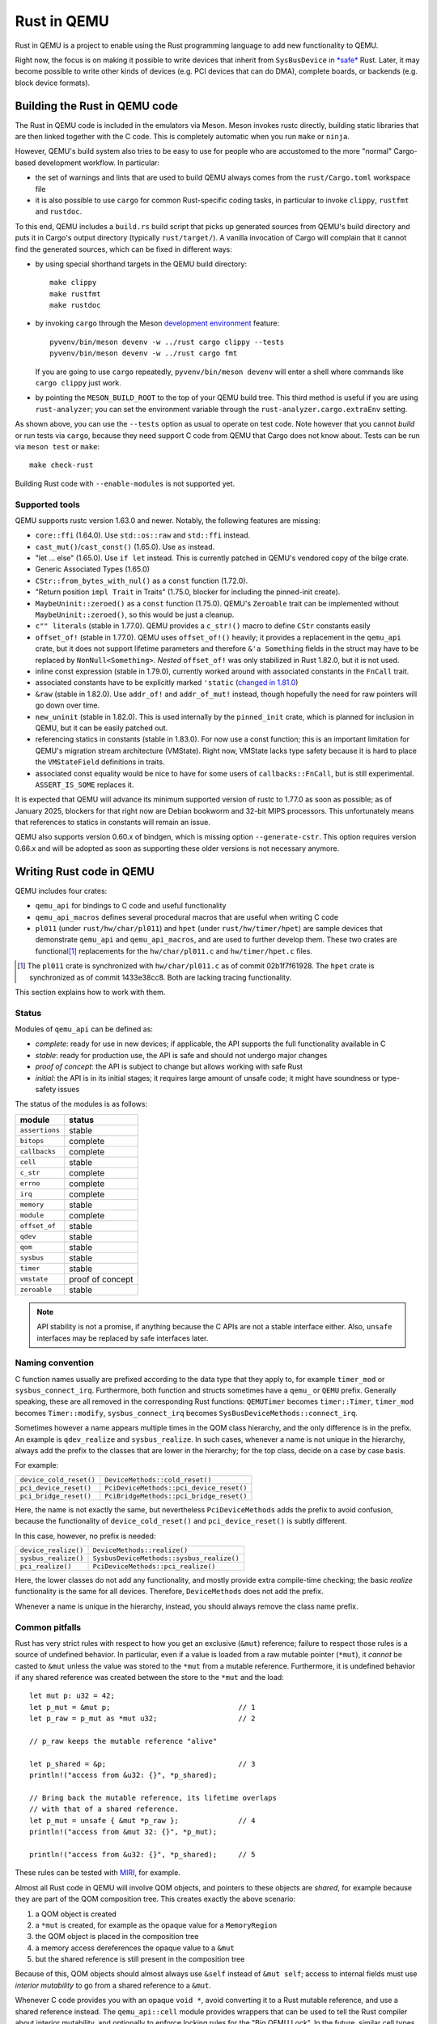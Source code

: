 .. |msrv| replace:: 1.63.0

Rust in QEMU
============

Rust in QEMU is a project to enable using the Rust programming language
to add new functionality to QEMU.

Right now, the focus is on making it possible to write devices that inherit
from ``SysBusDevice`` in `*safe*`__ Rust.  Later, it may become possible
to write other kinds of devices (e.g. PCI devices that can do DMA),
complete boards, or backends (e.g. block device formats).

__ https://doc.rust-lang.org/nomicon/meet-safe-and-unsafe.html

Building the Rust in QEMU code
------------------------------

The Rust in QEMU code is included in the emulators via Meson.  Meson
invokes rustc directly, building static libraries that are then linked
together with the C code.  This is completely automatic when you run
``make`` or ``ninja``.

However, QEMU's build system also tries to be easy to use for people who
are accustomed to the more "normal" Cargo-based development workflow.
In particular:

* the set of warnings and lints that are used to build QEMU always
  comes from the ``rust/Cargo.toml`` workspace file

* it is also possible to use ``cargo`` for common Rust-specific coding
  tasks, in particular to invoke ``clippy``, ``rustfmt`` and ``rustdoc``.

To this end, QEMU includes a ``build.rs`` build script that picks up
generated sources from QEMU's build directory and puts it in Cargo's
output directory (typically ``rust/target/``).  A vanilla invocation
of Cargo will complain that it cannot find the generated sources,
which can be fixed in different ways:

* by using special shorthand targets in the QEMU build directory::

    make clippy
    make rustfmt
    make rustdoc

* by invoking ``cargo`` through the Meson `development environment`__
  feature::

    pyvenv/bin/meson devenv -w ../rust cargo clippy --tests
    pyvenv/bin/meson devenv -w ../rust cargo fmt

  If you are going to use ``cargo`` repeatedly, ``pyvenv/bin/meson devenv``
  will enter a shell where commands like ``cargo clippy`` just work.

__ https://mesonbuild.com/Commands.html#devenv

* by pointing the ``MESON_BUILD_ROOT`` to the top of your QEMU build
  tree.  This third method is useful if you are using ``rust-analyzer``;
  you can set the environment variable through the
  ``rust-analyzer.cargo.extraEnv`` setting.

As shown above, you can use the ``--tests`` option as usual to operate on test
code.  Note however that you cannot *build* or run tests via ``cargo``, because
they need support C code from QEMU that Cargo does not know about.  Tests can
be run via ``meson test`` or ``make``::

   make check-rust

Building Rust code with ``--enable-modules`` is not supported yet.

Supported tools
'''''''''''''''

QEMU supports rustc version 1.63.0 and newer.  Notably, the following features
are missing:

* ``core::ffi`` (1.64.0).  Use ``std::os::raw`` and ``std::ffi`` instead.

* ``cast_mut()``/``cast_const()`` (1.65.0).  Use ``as`` instead.

* "let ... else" (1.65.0).  Use ``if let`` instead.  This is currently patched
  in QEMU's vendored copy of the bilge crate.

* Generic Associated Types (1.65.0)

* ``CStr::from_bytes_with_nul()`` as a ``const`` function (1.72.0).

* "Return position ``impl Trait`` in Traits" (1.75.0, blocker for including
  the pinned-init create).

* ``MaybeUninit::zeroed()`` as a ``const`` function (1.75.0).  QEMU's
  ``Zeroable`` trait can be implemented without ``MaybeUninit::zeroed()``,
  so this would be just a cleanup.

* ``c"" literals`` (stable in 1.77.0).  QEMU provides a ``c_str!()`` macro
  to define ``CStr`` constants easily

* ``offset_of!`` (stable in 1.77.0).  QEMU uses ``offset_of!()`` heavily; it
  provides a replacement in the ``qemu_api`` crate, but it does not support
  lifetime parameters and therefore ``&'a Something`` fields in the struct
  may have to be replaced by ``NonNull<Something>``.  *Nested* ``offset_of!``
  was only stabilized in Rust 1.82.0, but it is not used.

* inline const expression (stable in 1.79.0), currently worked around with
  associated constants in the ``FnCall`` trait.

* associated constants have to be explicitly marked ``'static`` (`changed in
  1.81.0`__)

* ``&raw`` (stable in 1.82.0).  Use ``addr_of!`` and ``addr_of_mut!`` instead,
  though hopefully the need for raw pointers will go down over time.

* ``new_uninit`` (stable in 1.82.0).  This is used internally by the ``pinned_init``
  crate, which is planned for inclusion in QEMU, but it can be easily patched
  out.

* referencing statics in constants (stable in 1.83.0).  For now use a const
  function; this is an important limitation for QEMU's migration stream
  architecture (VMState).  Right now, VMState lacks type safety because
  it is hard to place the ``VMStateField`` definitions in traits.

* associated const equality would be nice to have for some users of
  ``callbacks::FnCall``, but is still experimental.  ``ASSERT_IS_SOME``
  replaces it.

__ https://github.com/rust-lang/rust/pull/125258

It is expected that QEMU will advance its minimum supported version of
rustc to 1.77.0 as soon as possible; as of January 2025, blockers
for that right now are Debian bookworm and 32-bit MIPS processors.
This unfortunately means that references to statics in constants will
remain an issue.

QEMU also supports version 0.60.x of bindgen, which is missing option
``--generate-cstr``.  This option requires version 0.66.x and will
be adopted as soon as supporting these older versions is not necessary
anymore.

Writing Rust code in QEMU
-------------------------

QEMU includes four crates:

* ``qemu_api`` for bindings to C code and useful functionality

* ``qemu_api_macros`` defines several procedural macros that are useful when
  writing C code

* ``pl011`` (under ``rust/hw/char/pl011``) and ``hpet`` (under ``rust/hw/timer/hpet``)
  are sample devices that demonstrate ``qemu_api`` and ``qemu_api_macros``, and are
  used to further develop them.  These two crates are functional\ [#issues]_ replacements
  for the ``hw/char/pl011.c`` and ``hw/timer/hpet.c`` files.

.. [#issues] The ``pl011`` crate is synchronized with ``hw/char/pl011.c``
   as of commit 02b1f7f61928.  The ``hpet`` crate is synchronized as of
   commit 1433e38cc8.  Both are lacking tracing functionality.

This section explains how to work with them.

Status
''''''

Modules of ``qemu_api`` can be defined as:

- *complete*: ready for use in new devices; if applicable, the API supports the
  full functionality available in C

- *stable*: ready for production use, the API is safe and should not undergo
  major changes

- *proof of concept*: the API is subject to change but allows working with safe
  Rust

- *initial*: the API is in its initial stages; it requires large amount of
  unsafe code; it might have soundness or type-safety issues

The status of the modules is as follows:

================ ======================
module           status
================ ======================
``assertions``   stable
``bitops``       complete
``callbacks``    complete
``cell``         stable
``c_str``        complete
``errno``        complete
``irq``          complete
``memory``       stable
``module``       complete
``offset_of``    stable
``qdev``         stable
``qom``          stable
``sysbus``       stable
``timer``        stable
``vmstate``      proof of concept
``zeroable``     stable
================ ======================

.. note::
  API stability is not a promise, if anything because the C APIs are not a stable
  interface either.  Also, ``unsafe`` interfaces may be replaced by safe interfaces
  later.

Naming convention
'''''''''''''''''

C function names usually are prefixed according to the data type that they
apply to, for example ``timer_mod`` or ``sysbus_connect_irq``.  Furthermore,
both function and structs sometimes have a ``qemu_`` or ``QEMU`` prefix.
Generally speaking, these are all removed in the corresponding Rust functions:
``QEMUTimer`` becomes ``timer::Timer``, ``timer_mod`` becomes ``Timer::modify``,
``sysbus_connect_irq`` becomes ``SysBusDeviceMethods::connect_irq``.

Sometimes however a name appears multiple times in the QOM class hierarchy,
and the only difference is in the prefix.  An example is ``qdev_realize`` and
``sysbus_realize``.  In such cases, whenever a name is not unique in
the hierarchy, always add the prefix to the classes that are lower in
the hierarchy; for the top class, decide on a case by case basis.

For example:

========================== =========================================
``device_cold_reset()``    ``DeviceMethods::cold_reset()``
``pci_device_reset()``     ``PciDeviceMethods::pci_device_reset()``
``pci_bridge_reset()``     ``PciBridgeMethods::pci_bridge_reset()``
========================== =========================================

Here, the name is not exactly the same, but nevertheless ``PciDeviceMethods``
adds the prefix to avoid confusion, because the functionality of
``device_cold_reset()`` and ``pci_device_reset()`` is subtly different.

In this case, however, no prefix is needed:

========================== =========================================
``device_realize()``       ``DeviceMethods::realize()``
``sysbus_realize()``       ``SysbusDeviceMethods::sysbus_realize()``
``pci_realize()``          ``PciDeviceMethods::pci_realize()``
========================== =========================================

Here, the lower classes do not add any functionality, and mostly
provide extra compile-time checking; the basic *realize* functionality
is the same for all devices.  Therefore, ``DeviceMethods`` does not
add the prefix.

Whenever a name is unique in the hierarchy, instead, you should
always remove the class name prefix.

Common pitfalls
'''''''''''''''

Rust has very strict rules with respect to how you get an exclusive (``&mut``)
reference; failure to respect those rules is a source of undefined behavior.
In particular, even if a value is loaded from a raw mutable pointer (``*mut``),
it *cannot* be casted to ``&mut`` unless the value was stored to the ``*mut``
from a mutable reference.  Furthermore, it is undefined behavior if any
shared reference was created between the store to the ``*mut`` and the load::

    let mut p: u32 = 42;
    let p_mut = &mut p;                              // 1
    let p_raw = p_mut as *mut u32;                   // 2

    // p_raw keeps the mutable reference "alive"

    let p_shared = &p;                               // 3
    println!("access from &u32: {}", *p_shared);

    // Bring back the mutable reference, its lifetime overlaps
    // with that of a shared reference.
    let p_mut = unsafe { &mut *p_raw };              // 4
    println!("access from &mut 32: {}", *p_mut);

    println!("access from &u32: {}", *p_shared);     // 5

These rules can be tested with `MIRI`__, for example.

__ https://github.com/rust-lang/miri

Almost all Rust code in QEMU will involve QOM objects, and pointers to these
objects are *shared*, for example because they are part of the QOM composition
tree.  This creates exactly the above scenario:

1. a QOM object is created

2. a ``*mut`` is created, for example as the opaque value for a ``MemoryRegion``

3. the QOM object is placed in the composition tree

4. a memory access dereferences the opaque value to a ``&mut``

5. but the shared reference is still present in the composition tree

Because of this, QOM objects should almost always use ``&self`` instead
of ``&mut self``; access to internal fields must use *interior mutability*
to go from a shared reference to a ``&mut``.

Whenever C code provides you with an opaque ``void *``, avoid converting it
to a Rust mutable reference, and use a shared reference instead.  The
``qemu_api::cell`` module provides wrappers that can be used to tell the
Rust compiler about interior mutability, and optionally to enforce locking
rules for the "Big QEMU Lock".  In the future, similar cell types might
also be provided for ``AioContext``-based locking as well.

In particular, device code will usually rely on the ``BqlRefCell`` and
``BqlCell`` type to ensure that data is accessed correctly under the
"Big QEMU Lock".  These cell types are also known to the ``vmstate``
crate, which is able to "look inside" them when building an in-memory
representation of a ``struct``'s layout.  Note that the same is not true
of a ``RefCell`` or ``Mutex``.

Bindings code instead will usually use the ``Opaque`` type, which hides
the contents of the underlying struct and can be easily converted to
a raw pointer, for use in calls to C functions.  It can be used for
example as follows::

    #[repr(transparent)]
    #[derive(Debug, qemu_api_macros::Wrapper)]
    pub struct Object(Opaque<bindings::Object>);

where the special ``derive`` macro provides useful methods such as
``from_raw``, ``as_ptr`, ``as_mut_ptr`` and ``raw_get``.  The bindings will
then manually check for the big QEMU lock with assertions, which allows
the wrapper to be declared thread-safe::

    unsafe impl Send for Object {}
    unsafe impl Sync for Object {}

Writing bindings to C code
''''''''''''''''''''''''''

Here are some things to keep in mind when working on the ``qemu_api`` crate.

**Look at existing code**
  Very often, similar idioms in C code correspond to similar tricks in
  Rust bindings.  If the C code uses ``offsetof``, look at qdev properties
  or ``vmstate``.  If the C code has a complex const struct, look at
  ``MemoryRegion``.  Reuse existing patterns for handling lifetimes;
  for example use ``&T`` for QOM objects that do not need a reference
  count (including those that can be embedded in other objects) and
  ``Owned<T>`` for those that need it.

**Use the type system**
  Bindings often will need access information that is specific to a type
  (either a builtin one or a user-defined one) in order to pass it to C
  functions.  Put them in a trait and access it through generic parameters.
  The ``vmstate`` module has examples of how to retrieve type information
  for the fields of a Rust ``struct``.

**Prefer unsafe traits to unsafe functions**
  Unsafe traits are much easier to prove correct than unsafe functions.
  They are an excellent place to store metadata that can later be accessed
  by generic functions.  C code usually places metadata in global variables;
  in Rust, they can be stored in traits and then turned into ``static``
  variables.  Often, unsafe traits can be generated by procedural macros.

**Document limitations due to old Rust versions**
  If you need to settle for an inferior solution because of the currently
  supported set of Rust versions, document it in the source and in this
  file.  This ensures that it can be fixed when the minimum supported
  version is bumped.

**Keep locking in mind**.
  When marking a type ``Sync``, be careful of whether it needs the big
  QEMU lock.  Use ``BqlCell`` and ``BqlRefCell`` for interior data,
  or assert ``bql_locked()``.

**Don't be afraid of complexity, but document and isolate it**
  It's okay to be tricky; device code is written more often than bindings
  code and it's important that it is idiomatic.  However, you should strive
  to isolate any tricks in a place (for example a ``struct``, a trait
  or a macro) where it can be documented and tested.  If needed, include
  toy versions of the code in the documentation.

Writing procedural macros
'''''''''''''''''''''''''

By conventions, procedural macros are split in two functions, one
returning ``Result<proc_macro2::TokenStream, MacroError>`` with the body of
the procedural macro, and the second returning ``proc_macro::TokenStream``
which is the actual procedural macro.  The former's name is the same as
the latter with the ``_or_error`` suffix.  The code for the latter is more
or less fixed; it follows the following template, which is fixed apart
from the type after ``as`` in the invocation of ``parse_macro_input!``::

    #[proc_macro_derive(Object)]
    pub fn derive_object(input: TokenStream) -> TokenStream {
        let input = parse_macro_input!(input as DeriveInput);
        let expanded = derive_object_or_error(input).unwrap_or_else(Into::into);

        TokenStream::from(expanded)
    }

The ``qemu_api_macros`` crate has utility functions to examine a
``DeriveInput`` and perform common checks (e.g. looking for a struct
with named fields).  These functions return ``Result<..., MacroError>``
and can be used easily in the procedural macro function::

    fn derive_object_or_error(input: DeriveInput) ->
        Result<proc_macro2::TokenStream, MacroError>
    {
        is_c_repr(&input, "#[derive(Object)]")?;

        let name = &input.ident;
        let parent = &get_fields(&input, "#[derive(Object)]")?[0].ident;
        ...
    }

Use procedural macros with care.  They are mostly useful for two purposes:

* Performing consistency checks; for example ``#[derive(Object)]`` checks
  that the structure has ``#[repr[C])`` and that the type of the first field
  is consistent with the ``ObjectType`` declaration.

* Extracting information from Rust source code into traits, typically based
  on types and attributes.  For example, ``#[derive(TryInto)]`` builds an
  implementation of ``TryFrom``, and it uses the ``#[repr(...)]`` attribute
  as the ``TryFrom`` source and error types.

Procedural macros can be hard to debug and test; if the code generation
exceeds a few lines of code, it may be worthwhile to delegate work to
"regular" declarative (``macro_rules!``) macros and write unit tests for
those instead.


Coding style
''''''''''''

Code should pass clippy and be formatted with rustfmt.

Right now, only the nightly version of ``rustfmt`` is supported.  This
might change in the future.  While CI checks for correct formatting via
``cargo fmt --check``, maintainers can fix this for you when applying patches.

It is expected that ``qemu_api`` provides full ``rustdoc`` documentation for
bindings that are in their final shape or close.

Adding dependencies
-------------------

Generally, the set of dependent crates is kept small.  Think twice before
adding a new external crate, especially if it comes with a large set of
dependencies itself.  Sometimes QEMU only needs a small subset of the
functionality; see for example QEMU's ``assertions`` or ``c_str`` modules.

On top of this recommendation, adding external crates to QEMU is a
slightly complicated process, mostly due to the need to teach Meson how
to build them.  While Meson has initial support for parsing ``Cargo.lock``
files, it is still highly experimental and is therefore not used.

Therefore, external crates must be added as subprojects for Meson to
learn how to build them, as well as to the relevant ``Cargo.toml`` files.
The versions specified in ``rust/Cargo.lock`` must be the same as the
subprojects; note that the ``rust/`` directory forms a Cargo `workspace`__,
and therefore there is a single lock file for the whole build.

__ https://doc.rust-lang.org/cargo/reference/workspaces.html#virtual-workspace

Choose a version of the crate that works with QEMU's minimum supported
Rust version (|msrv|).

Second, a new ``wrap`` file must be added to teach Meson how to download the
crate.  The wrap file must be named ``NAME-SEMVER-rs.wrap``, where ``NAME``
is the name of the crate and ``SEMVER`` is the version up to and including the
first non-zero number.  For example, a crate with version ``0.2.3`` will use
``0.2`` for its ``SEMVER``, while a crate with version ``1.0.84`` will use ``1``.

Third, the Meson rules to build the crate must be added at
``subprojects/NAME-SEMVER-rs/meson.build``.  Generally this includes:

* ``subproject`` and ``dependency`` lines for all dependent crates

* a ``static_library`` or ``rust.proc_macro`` line to perform the actual build

* ``declare_dependency`` and a ``meson.override_dependency`` lines to expose
  the result to QEMU and to other subprojects

Remember to add ``native: true`` to ``dependency``, ``static_library`` and
``meson.override_dependency`` for dependencies of procedural macros.
If a crate is needed in both procedural macros and QEMU binaries, everything
apart from ``subproject`` must be duplicated to build both native and
non-native versions of the crate.

It's important to specify the right compiler options.  These include:

* the language edition (which can be found in the ``Cargo.toml`` file)

* the ``--cfg`` (which have to be "reverse engineered" from the ``build.rs``
  file of the crate).

* usually, a ``--cap-lints allow`` argument to hide warnings from rustc
  or clippy.

After every change to the ``meson.build`` file you have to update the patched
version with ``meson subprojects update --reset ``NAME-SEMVER-rs``.  This might
be automated in the future.

Also, after every change to the ``meson.build`` file it is strongly suggested to
do a dummy change to the ``.wrap`` file (for example adding a comment like
``# version 2``), which will help Meson notice that the subproject is out of date.

As a last step, add the new subproject to ``scripts/archive-source.sh``,
``scripts/make-release`` and ``subprojects/.gitignore``.
